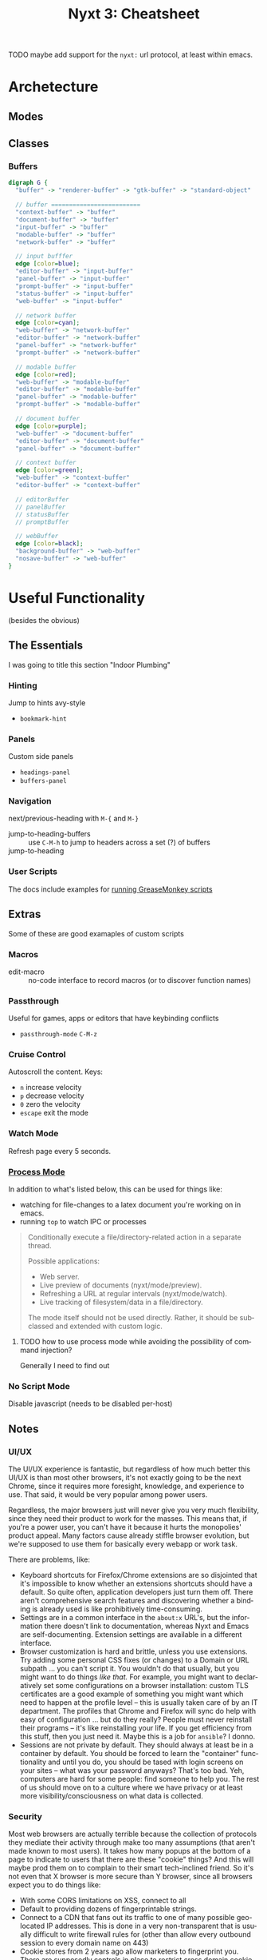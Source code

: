 :PROPERTIES:
:ID:       4a368f9b-afd4-4501-83f1-ba1a1e070f1e
:END:
#+TITLE:     Nyxt 3: Cheatsheet
#+AUTHOR:    David Conner
#+EMAIL:     aionfork@gmail.com
#+DESCRIPTION: notes

#+OPTIONS: ':nil *:t -:t ::t <:t H:3 \n:nil ^:t arch:headline
#+OPTIONS: title:nil author:nil c:nil d:(not "LOGBOOK") date:nil
#+OPTIONS: e:t email:nil f:t inline:t num:t p:nil pri:nil stat:t
#+OPTIONS: tags:t tasks:t tex:t timestamp:t todo:t |:t
#+OPTIONS: toc:2
#+SELECT_TAGS:
#+EXCLUDE_TAGS: noexport
#+KEYWORDS:
#+LANGUAGE: en


**** TODO maybe add support for the =nyxt:= url protocol, at least within emacs.

* Archetecture
** Modes

** Classes

*** Buffers


#+begin_src dot :file img/nyxt-buffer-classes.svg :cmdline "-Tsvg -Kdot -Grankdir=BT"
digraph G {
  "buffer" -> "renderer-buffer" -> "gtk-buffer" -> "standard-object"

  // buffer =========================
  "context-buffer" -> "buffer"
  "document-buffer" -> "buffer"
  "input-buffer" -> "buffer"
  "modable-buffer" -> "buffer"
  "network-buffer" -> "buffer"

  // input bufffer
  edge [color=blue];
  "editor-buffer" -> "input-buffer"
  "panel-buffer" -> "input-buffer"
  "prompt-buffer" -> "input-buffer"
  "status-buffer" -> "input-buffer"
  "web-buffer" -> "input-buffer"

  // network buffer
  edge [color=cyan];
  "web-buffer" -> "network-buffer"
  "editor-buffer" -> "network-buffer"
  "panel-buffer" -> "network-buffer"
  "prompt-buffer" -> "network-buffer"

  // modable buffer
  edge [color=red];
  "web-buffer" -> "modable-buffer"
  "editor-buffer" -> "modable-buffer"
  "panel-buffer" -> "modable-buffer"
  "prompt-buffer" -> "modable-buffer"

  // document buffer
  edge [color=purple];
  "web-buffer" -> "document-buffer"
  "editor-buffer" -> "document-buffer"
  "panel-buffer" -> "document-buffer"

  // context buffer
  edge [color=green];
  "web-buffer" -> "context-buffer"
  "editor-buffer" -> "context-buffer"

  // editorBuffer
  // panelBuffer
  // statusBuffer
  // promptBuffer

  // webBuffer
  edge [color=black];
  "background-buffer" -> "web-buffer"
  "nosave-buffer" -> "web-buffer"
}
#+end_src

#+RESULTS:
[[file:img/nyxt-buffer-classes.svg]]


**** Buffers Mermaid                                             :noexport:

This would look better, but I'm not sure how to rebalance the graph

#+begin_src mermaid :file img/nyxt-buffer-mermaid.png
graph BT;

buffer --> rendererBuffer[renderer-buffer] --> gtkBuffer[gtk-buffer] --> standardObject[standard-object]
inputBuffer[input-buffer] --> buffer

%% buffer =========================
contextBuffer[context-buffer] --> buffer
documentBuffer[document-buffer] --> buffer
inputBuffer[input-buffer] --> buffer
modableBuffer[modable-buffer] --> buffer
networkBuffer[network-buffer] --> buffer

%% input bufffer
editorBuffer[editor-buffer] --> inputBuffer[input-buffer]
panelBuffer[panel-buffer] --> inputBuffer[input-buffer]
promptBuffer[prompt-buffer] --> inputBuffer[input-buffer]
statusBuffer[status-buffer] --> inputBuffer[input-buffer]
webBuffer[web-buffer] --> inputBuffer[input-buffer]

%% network buffer
webBuffer[web-buffer] --> networkBuffer[network-buffer]
editorBuffer[editor-buffer] --> networkBuffer[network-buffer]
panelBuffer[panel-buffer] --> networkBuffer[network-buffer]
promptBuffer[prompt-buffer] --> networkBuffer[network-buffer]

%% modable buffer
webBuffer[web-buffer] --> modableBuffer[modable-buffer]
editorBuffer[editor-buffer] --> modableBuffer[modable-buffer]
panelBuffer[panel-buffer] --> modableBuffer[modable-buffer]
promptBuffer[prompt-buffer] --> modableBuffer[modable-buffer]

%% document buffer
webBuffer[web-buffer] --> documentBuffer[document-buffer]
editorBuffer[editor-buffer] --> documentBuffer[document-buffer]
panelBuffer[panel-buffer] --> documentBuffer[document-buffer]

%% context buffer
webBuffer[web-buffer] --> contextBuffer[context-buffer]
editorBuffer[editor-buffer] --> contextBuffer[context-buffer]

%% editorBuffer
%% panelBuffer
%% statusBuffer
%% promptBuffer

%% webBuffer
backgroundBuffer[background-buffer] --> webBuffer[web-buffer]
nosaveBuffer[nosave-buffer] --> webBuffer[web-buffer]

#+end_src

#+RESULTS:
[[file:img/nyxt-buffer-classes.png]]

* Useful Functionality

(besides the obvious)

** The Essentials

I was going to title this section "Indoor Plumbing"

*** Hinting

Jump to hints avy-style

+ =bookmark-hint=

*** Panels

Custom side panels

+ =headings-panel=
+ =buffers-panel=

*** Navigation

next/previous-heading with =M-{= and =M-}=

+ jump-to-heading-buffers :: use =C-M-h= to jump to headers across a set (?) of buffers
+ jump-to-heading ::

*** User Scripts

The docs include examples for [[https://nyxt.atlas.engineer/documentation#user-scripts][running GreaseMonkey scripts]]

** Extras

Some of these are good examaples of custom scripts

*** Macros

+ edit-macro :: no-code interface to record macros (or to discover function names)

*** Passthrough


Useful for games, apps or editors that have keybinding conflicts

+ =passthrough-mode= =C-M-z=

*** Cruise Control

Autoscroll the content. Keys:

+ =n= increase velocity
+ =p= decrease velocity
+ =0= zero the velocity
+ =escape= exit the mode

*** Watch Mode

Refresh page every 5 seconds.

*** [[nyxt:describe-package?package=%1Bnyxt%2Fmode%2Fprocess%3A%3Anyxt%2Fmode%2Fprocess][Process Mode]]

In addition to what's listed below, this can be used for things like:

+ watching for file-changes to a latex document you're working on in emacs.
+ running =top= to watch IPC or processes

#+begin_quote
Conditionally execute a file/directory-related action in a separate thread.

Possible applications:
- Web server.
- Live preview of documents (nyxt/mode/preview).
- Refreshing a URL at regular intervals (nyxt/mode/watch).
- Live tracking of filesystem/data in a file/directory.

The mode itself should not be used directly. Rather, it should be subclassed and
extended with custom logic.
#+end_quote

**** TODO how to use process mode while avoiding the possibility of command injection?

Generally I need to find out

*** No Script Mode

Disable javascript (needs to be disabled per-host)

** Notes

*** UI/UX

The UI/UX experience is fantastic, but regardless of how much better this UI/UX
is than most other browsers, it's not exactly going to be the next Chrome, since
it requires more foresight, knowledge, and experience to use. That said, it
would be very popular among power users.

Regardless, the major browsers just will never give you very much flexibility,
since they need their product to work for the masses. This means that, if you're
a power user, you can't have it because it hurts the monopolies' product
appeal. Many factors cause already stiffle browser evolution, but we're supposed
to use them for basically every webapp or work task.

There are problems, like:

+ Keyboard shortcuts for Firefox/Chrome extensions are so disjointed that it's
  impossible to know whether an extensions shortcuts should have a default. So
  quite often, application developers just turn them off. There aren't
  comprehensive search features and discovering whether a binding is already
  used is like prohibitively time-consuming.
+ Settings are in a common interface in the =about:x= URL's, but the information
  there doesn't link to documentation, whereas Nyxt and Emacs are
  self-documenting. Extension settings are available in a different interface.
+ Browser customization is hard and brittle, unless you use extensions. Try
  adding some personal CSS fixes (or changes) to a Domain or URL subpath ... you
  can't script it. You wouldn't do that usually, but you might want to do things
  /like that./ For example, you might want to declaratively set some
  configurations on a browser installation: custom TLS certificates are a good
  example of something you might want which need to happen at the profile level
  -- this is usually taken care of by an IT department. The profiles that Chrome
  and Firefox will sync do help with easy of configuration ... but do they
  really? People must never reinstall their programs -- it's like reinstalling
  your life. If you get efficiency from this stuff, then you just need it. Maybe
  this is a job for =ansible=? I donno.
+ Sessions are not private by default. They should always at least be in a
  container by default. You should be forced to learn the "container"
  functionality and until you do, you should be tased with login screens on your
  sites -- what was your password anyways? That's too bad. Yeh, computers are
  hard for some people: find someone to help you. The rest of us should move on
  to a culture where we have privacy or at least more visibility/consciousness
  on what data is collected.

*** Security

Most web browsers are actually terrible because the collection of protocols they
mediate their activity through make too many assumptions (that aren't made known
to most users). It takes how many popups at the bottom of a page to indicate to
users that there are these "cookie" things? And this will maybe prod them on to
complain to their smart tech-inclined friend. So it's not even that X browser is
more secure than Y browser, since all browsers expect you to do things like:

+ With some CORS limitations on XSS, connect to all
+ Default to providing dozens of fingerprintable strings.
+ Connect to a CDN that fans out its traffic to one of many possible geo-located
  IP addresses. This is done in a very non-transparent that is usually difficult
  to write firewall rules for (other than allow every outbound session to every
  domain name on 443)
+ Cookie stores from 2 years ago allow marketers to fingerprint you. There are
  supposedly controls in place to restrict cross domain cookie access ... but it
  is apparently still a problem and that only helps you on the frontend. On the
  backend your data can be relayed elsewhere.

That said, there's some obvious things that could go wrong if using Nyxt for all
your web traffic. I'm sure that the Nyxt application designers do have security
in mind because it's one of the challenges that the application has .. and I
don't know enough about Common Lisp to really say anything authoritative or
certain. Maybe I'm wrong.

But there are just some sessions/domains I plan on not connecting to and other
features I'd like to have disabled until I toggle them on. Something like
[[github:plexus/chemacs2][plexus/chemacs2]] for loading multiple profiles that are styled by theme with
separate cookie stores should be possible already -- see the config notes on and
options for running developer builds.

The command =edit-with-external-editor= requires setting =EDITOR= or the Nyxt
variable =external-editor-program=. Be careful with protocols and dynamic
functionality. I'm not sure whether user interactions restrict the callability
of this function -- or how that is limited. I'm not familiar with Common Lisp.

Also, whenever I go to enable things like [[https://www.orgroam.com/manual.html#org_002droam_002dprotocol][org-roam-protocol]] emacs, I hesitate a
bit just on the off chance that it's not a great idea.

* Keybindings

** Transforming buffers

After selecting the text, run these with =query-replace[-regexp]=. The text uses
tabs =^I= to separate most fields, so these can be used when inserting pipes for
tables. Insert =^I= with =C-q C-i= and newlines =^J= with =C-q C-j=.

+ =Binding^ICommand^IDocumentation^J= →
+ =^\(.*-map\)= → =*** \1=
+ =^\(.*\)^I\(.*\)( \(.*\) )^I\(.*\)$= → =| \1 | \2 | \3 | \4 |=

And it should be done.

** Integrating new keybindings

The "by category" section is copied to another file and exported to PDF there.

By surveying what's available early on, I hope to avoid engraining too many
usage habits from previous apps/systems. It's too easy to simply start out that
way and like Internet Buddha says, "You are the result of what you think" more
or less. So if I upregulate engrained usage habits early on, in order to change
those later, it requires quite a bit more effort.

The goal here is to condense as much information onto a single page, which
should slightly difficult to read. Why? So the brain has to choose between
remembering or exerting effort to reconstruct the meaning -- hence making it
more likely to remember, if just subconsiously. Within about =0.1s - 0.25s= of
seeing the page, I should instantly know where the information I need is. The
more of these you have, the more irritating it gets to flip pages and the less
you could carry with you. I could open them in a browser ... but then I just
tend to avoid using them (bc tabs) and it's difficult to show someone.

I like to "ontologize" large lists of function in a new application, service or
topic, by which I mean to divide into partitioned sets. Here those sets contain
things like subcommands or keybindings.

So for nyxt, I have these from some old notes:

|------+---------+-----------+-----------+------+---------|
| Move | Present | Bookmarks | Downloads | Help | Windows |
|------+---------+-----------+-----------+------+---------|
| Edit | Hint    | History   | HTTP      | Lisp | Buffers |
|------+---------+-----------+-----------+------+---------|

As for the number of categories, optimally this ranges from 8 to 12. Twelve is
really too many because the categories become disjointed and there aren't twelve
distinguishable /light/ or /bright/ highlighter colors ... so by the time you're
done marking up a cheatsheet, it's impossible to visually intuit what's what
without reading it. Dark colors turn out pretty horribly. Ideally, these colors
would be in place when you print. However, you then don't get to spend the time
deciding on the meaning/placement and this is an exercise that internalizes the
information.

From the user's perspective, the functionality of most modes enabled by default
overlaps.  These modes are fairly self-contained, so I've separated them out.

+ bookmarks-mode
+ history-mode
+ hint-mode


** By Category

#+begin_quote
Note: as much as possible, I try to reserve the super key for the window
manager, which facilitates making decisions on keybindings for multiple window
managers. It either contains the super key and is a WM keybinding or it doesn't
and it's an application keybinding.
#+end_quote

So when grouping by category, these are removed for brevity.

+ The =s= key here denotes shift. They are switched in Nyxt

In some cases, when there is only one alternative keybinding, it's in a second
column. Otherwise, it's in a pivoted summary table.

(you can pivot tables in org-mode lol)
*** bookmarks-mode-emacs-map

Prefix =C-x r=

| j | set-url-from-bookmark | Set the URL for the current buffer from a bookmark.              |
| k | delete-bookmark       | Delete bookmark(s) matching the chosen URLS-OR-BOOKMARK-ENTRIES. |
| l | bookmark-url          | Prompt for a URL to bookmark.                                    |
| M | bookmark-current-url  | Bookmark the URL of the current BUFFER.                          |
| m | bookmark-buffer-url   | Bookmark the page(s) currently opened in the existing buffers.   |

No prefix

| C-b   | list-bookmarks | List all bookmarks in a new buffer.         |
| C-m g | bookmark-hint  | Prompt for element hints and bookmark them. |

*** history-mode-emacs-map

| C-f   |           | history-forwards-maybe-query  |
| C-b   |           | history-backwards              |
| M-f   | M-s-left  | history-forwards-query         |
| M-b   | M-s-right | history-backwards-query        |
| C-M-f | C-M-right | history-forwards-all-query     |
| C-M-b | C-M-left  | history-all-query              |

Alternates for history:

| history-forwards  | M-] | M-right | button9 | M-button5 |
| history-backwards | M-[ | M-left  | button8 | M-button4 |

*** hint-mode-emacs-map

|---------+---------------+-------------+---------------------------------+-----------+------------------------------|
|         | Follow        |             | Follow (nosave buffer)          |           | Follow (new buffer)          |
|---------+---------------+-------------+---------------------------------+-----------+------------------------------|
| C-x C-w | copy-hint-url | C-M-g C-M-g | follow-hint-nosave-buffer-focus | C-u M-g g | follow-hint-new-buffer       |
| M-g M-g | follow-hint   | C-M-g g     | follow-hint-nosave-buffer       | M-g g     | follow-hint-new-buffer-focus |
|---------+---------------+-------------+---------------------------------+-----------+------------------------------|

document-mode

*** Edit

| M-w   | copy                      |
| C-w   | cut                       |
| C-x h | select-all                |
| C-y   | paste                     |
| M-y   | paste-from-clipboard-ring |

Undo/redo

| C-?   | redo                      |
| C-/   | undo                      |

=C-S-c= and =C-M-c= will run =open-inspector= if you want developer tools.

Forms

| M-i | focus-first-input-field |
| C-i | autofill                |

Misc

| C-M-l | copy-url   | Save current URL to clipboard.        |
| C-M-t | copy-title | Save current page title to clipboard. |
| M-$ | spell-check-word | Spell check a word. |

*** Move

The key =M-i= runs =focus-first-input-field=, which is helpful since many pages
don't tab right these days. This allows you to just skip to the form so you can
tab through its text boxes or form elements to your heart's content.

Useful for UI/UX is the notion of a fixed-point combinator. These are functions
that you can call recursively that deterministically produces known state. Some
examples you might only call once and any more than two or three times is not
useful. For example, paging up/down in a document should eventually produce the
known state of "showing document beginning/end".

Navigate by heading

| M-.   | t     | headings-panel          | Display a list of heading for jumping.                                       |
| C-.   | m     | jump-to-heading         | Jump to a particular heading, of type h1, h2, h3, h4, h5, or h6.             |
| C-M-. | C-M-. | jump-to-heading-buffers | Jump to a particular heading, of type h1, h2, h3, h4, h5, or h6 across a set |
| M-}   | n     | next-heading            | Scroll to the next heading of the BUFFER.                                    |
| M-{   | p     | previous-heading        | Scroll to the previous heading of the BUFFER.                                |

Navigate by search

| C-s k | remove-search-marks | Remove all search marks.                    |
| C-s s | search-buffer       | Search incrementally on the current buffer. |

Scroll

| C-n | scroll-down      |
| C-v | scroll-page-down |
| M-v | scroll-page-up   |
| M-> | scroll-to-bottom |
| M-< | scroll-to-top    |
| C-p | scroll-up        |

spell-check-mode-emacs-map

| C-r | reload-current-buffer | Reload current buffer.             |
| C-T | reopen-buffer         | Reopen queried deleted buffer(s).  |
| M-r | reload-buffers        | Prompt for BUFFERS to be reloaded. |
| C-R | reload-with-modes     | Reload buffer with modes enabled.  |


*** Help

Use =describe-bindings= to explore keybindings, but it's better to complete the tutorial or read the manual.

| f1 b | ?     | describe-bindings |
| f1 r | C-h r | manual            |
| f1 t | C-h t | tutorial          |

Nyxt uses common lisp data structures. It's like =emacs-lisp= on steroids, but
the extra categories of functionality completely change the way code is
written. See =defgeneric= and =defmethod= in [[https://www.gnu.org/software/emacs/manual/html_node/elisp/Generic-Functions.html][Emacs: Generic Functions]] to
understand how CL's options may change how code is structured.

| f1 C | C-h C | describe-class    | Inspect a class and show it in a help buffer.                             |
| f1 c | C-h c | describe-command  | Inspect a command and show it in a help buffer.                           |
| f1 f | C-h f | describe-function | Inspect a function and show it in a help buffer.                          |
| f1 k | C-h k | describe-key      | Display binding of user-inputted keys.                                    |
| f1 p | C-h p | describe-package  | Inspect a package and show it in a help buffer.                           |
| f1 s | C-h s | describe-slot     | Inspect a slot and show it in a help buffer.                              |
| f1 v | C-h v | describe-variable | Inspect a variable and show it in a help buffer.                          |

*** Lisp

Files

| C-x C-f     | open-file                 |
| C-s-y       | list-downloads            |
| C-d         | list-downloads            |
| C-u C-x C-f | edit-with-external-editor |

Application

| C-M-Z   | passthrough-mode |
| C-g     | nothing          |
| C-x C-c | quit             |

Commands

| C-space   | M-x       | execute-command           | Execute a command by name.                       |
| C-M-space | C-M-x     | execute-extended-command  | Prompt for arguments to pass to a given COMMAND. |
| C-s-space | C-s-space | execute-predicted-command | Execute the predicted next command.              |

Prompt control

| M-o     | C-x o   | toggle-prompt-buffer-focus | Toggle b/w current buffer and prompt. |
| M-space | M-space | resume-prompt              | Query an older prompt and resume it.  |

+ M-n :: Run =repeat-key= n times
+ C-g :: Will terminate most commands/keybindings, unless mapped
+ The prompt is technically a buffer

*** Presentation

| f11          | toggle-fullscreen |
| C-x C-0      | reset-page-zoom   |
| C-x C-hyphen | unzoom-page       |
| C-x C-+      | zoom-page         |
| C-x C-=      | zoom-page         |

*** Windows

| C-x 5 0 | delete-current-window |
| C-x 5 1 | delete-window         |
| C-x 5 2 | make-window           |

*** Buffers

| C-l | set-url            | Set the URL for the current buffer, completing with history. |
| M-l | set-url-new-buffer | Prompt for a URL and set it in a new focused buffer.         |

Buffer state is managed as a tree (for a window?)

| C-t       |             | make-buffer-focus      | Switch to a new buffer.                                             |
| C-x C-b   |             | list-buffers           | Show all buffers and their interrelations.                          |
| C-x C-k   | q           | delete-current-buffer  | Delete the current buffer, and make the next buffer the current one |
| C-x k     |             | delete-buffer          | Query the buffer(s) to delete.                                      |

Switch buffers

| C-x left  | C-x C-left  | switch-buffer-previous | Switch to the previous buffer in the buffer tree. |
| C-x right | C-x C-right | switch-buffer-next     | Switch to the next buffer in the buffer tree.     |
| C-tab     |             | switch-buffer-next     | Switch to the next buffer in the buffer tree.     |
| C-x b     |             | switch-buffer          | Switch buffer using fuzzy completion.             |
| C-s-tab   | C-x C-left  | switch-buffer-previous | Switch to the previous buffer in the buffer tree. |

* Keybindings By Mode

** Emacs

*** override-map

| C-space | execute-command  | C-space | Execute a command by name. |

*** bookmarks-mode-emacs-map

| C-b     | list-bookmarks        | UNBOUND | List all bookmarks in a new buffer.                              |
| C-m g   | bookmark-hint         | C-m g   | Prompt for element hints and bookmark them.                      |
| C-x r M | bookmark-current-url  | C-x r M | Bookmark the URL of the current BUFFER.                          |
| C-x r j | set-url-from-bookmark | C-x r j | Set the URL for the current buffer from a bookmark.              |
| C-x r k | delete-bookmark       | C-x r k | Delete bookmark(s) matching the chosen URLS-OR-BOOKMARK-ENTRIES. |
| C-x r l | bookmark-url          | C-x r l | Prompt for a URL to bookmark.                                    |
| C-x r m | bookmark-buffer-url   | C-x r m | Bookmark the page(s) currently opened in the existing buffers.   |

*** history-mode-emacs-map

| C-b       | history-backwards            | C-b   | Go to parent URL of BUFFER in history.                                 |
| C-f       | history-forwards-maybe-query | C-f   | If current node has multiple children, query which one to navigate to. |
| M-[       | history-backwards            | C-b   | Go to parent URL of BUFFER in history.                                 |
| M-]       | history-forwards             | M-]   | Go forward one step/URL in BUFFER's history.                           |
| M-b       | history-backwards-query      | M-b   | Query parent URL to navigate back to.                                  |
| M-f       | history-forwards-query       | M-f   | Query forward-URL to navigate to.                                      |
| C-M-b     | history-all-query            | C-M-b | Query URL to go to, from the whole history.                            |
| C-M-f     | history-forwards-all-query   | C-M-f | Query URL to forward to, from all child branches.                      |
| C-s-H     | history-all-query            | C-M-b | Query URL to go to, from the whole history.                            |
| C-s-h     | history-all-query            | C-M-b | Query URL to go to, from the whole history.                            |
| M-left    | history-backwards            | C-b   | Go to parent URL of BUFFER in history.                                 |
| M-right   | history-forwards             | M-]   | Go forward one step/URL in BUFFER's history.                           |
| button8   | history-backwards            | C-b   | Go to parent URL of BUFFER in history.                                 |
| button9   | history-forwards             | M-]   | Go forward one step/URL in BUFFER's history.                           |
| C-M-left  | history-all-query            | C-M-b | Query URL to go to, from the whole history.                            |
| M-s-left  | history-backwards-query      | M-b   | Query parent URL to navigate back to.                                  |
| C-M-right | history-forwards-all-query   | C-M-f | Query URL to forward to, from all child branches.                      |
| M-button4 | history-backwards            | C-b   | Go to parent URL of BUFFER in history.                                 |
| M-button5 | history-forwards             | M-]   | Go forward one step/URL in BUFFER's history.                           |
| M-s-right | history-forwards-query       | M-f   | Query forward-URL to navigate to.                                      |

*** hint-mode-emacs-map

| M-g g       | follow-hint-new-buffer-focus    | M-g g       | Like `follow-hint-new-buffer', but with focus.                              |
| C-M-g g     | follow-hint-nosave-buffer       | C-M-g g     | Like `follow-hint', but open the selected hints in new `nosave-buffer's (no |
| C-x C-w     | copy-hint-url                   | C-x C-w     | Prompt for element hints and save its corresponding URLs to clipboard.      |
| M-g M-g     | follow-hint                     | M-g M-g     | Prompt for element hints and open them in the current buffer.               |
| C-u M-g g   | follow-hint-new-buffer          | C-u M-g M-g | Like `follow-hint', but open the selected hints in new buffers (no focus).  |
| C-M-g C-M-g | follow-hint-nosave-buffer-focus | C-M-g C-M-g | Like `follow-hint-nosave-buffer', but with focus.                           |
| C-u M-g M-g | follow-hint-new-buffer          | C-u M-g M-g | Like `follow-hint', but open the selected hints in new buffers (no focus).  |

*** document-mode-emacs-map

| C-.          | jump-to-heading           | m            | Jump to a particular heading, of type h1, h2, h3, h4, h5, or h6.                 |
| C-/          | undo                      | C-/          | Undo the last editing action.                                                    |
| C-?          | redo                      | C-?          | Redo the last editing action.                                                    |
| C-R          | reload-with-modes         | C-R          | Reload the BUFFER with the queried modes.                                        |
| C-g          | nothing                   | C-g          | A command that does nothing.                                                     |
| C-n          | scroll-down               | C-n          | Scroll down the current page.                                                    |
| C-p          | scroll-up                 | C-p          | Scroll up the current page.                                                      |
| C-v          | scroll-page-down          | C-v          | Scroll down by one page height.                                                  |
| C-w          | cut                       | C-w          | Cut the selected text in BUFFER.                                                 |
| C-y          | paste                     | C-y          | Paste from clipboard into active element.                                        |
| M-.          | headings-panel            | t            | Display a list of heading for jumping.                                           |
| M-<          | scroll-to-top             | M-<          | Scroll to the top of the current page.                                           |
| M->          | scroll-to-bottom          | M->          | Scroll to the bottom of the current page.                                        |
| M-i          | focus-first-input-field   | M-i          | Move the focus to the first inputtable element of BUFFER.                        |
| M-v          | scroll-page-up            | M-v          | Scroll up by one page height.                                                    |
| M-w          | copy                      | M-w          | Copy selected text to clipboard.                                                 |
| M-y          | paste-from-clipboard-ring | M-y          | Show `*browser*' clipboard ring and paste selected entry.                        |
| M-{          | previous-heading          | p            | Scroll to the previous heading of the BUFFER.                                    |
| M-}          | next-heading              | n            | Scroll to the next heading of the BUFFER.                                        |
| C-M-.        | jump-to-heading-buffers   | C-M-.        | Jump to a particular heading, of type h1, h2, h3, h4, h5, or h6 across a set     |
| C-M-Z        | passthrough-mode          | C-M-Z        | Toggle `passthrough-mode'.                                                       |
| C-M-c        | open-inspector            | C-M-c        | Open the inspector, a graphical tool to inspect and change the buffer's content. |
| C-S-c        | open-inspector            | C-M-c        | Open the inspector, a graphical tool to inspect and change the buffer's content. |
| C-x h        | select-all                | C-x h        | Select all the text in the text field.                                           |
| C-x C-+      | zoom-page                 | C-x C-+      | Zoom in the current page BUFFER.                                                 |
| C-x C-0      | reset-page-zoom           | C-x C-0      | Reset the BUFFER zoom to the `zoom-ratio-default' or RATIO.                      |
| C-x C-=      | zoom-page                 | C-x C-+      | Zoom in the current page BUFFER.                                                 |
| C-u C-x C-f  | edit-with-external-editor | C-u C-x C-f  | Edit the current input field using `external-editor-program'.                    |
| C-x C-hyphen | unzoom-page               | C-x C-hyphen | Zoom out the current page in BUFFER.                                             |

*** search-buffer-mode-emacs-map

| C-s k | remove-search-marks | C-s k | Remove all search marks.                    |
| C-s s | search-buffer       | s     | Search incrementally on the current buffer. |

*** autofill-mode-default-map

| C-i | autofill  | C-i | Fill in a field with a value from a saved list. |

*** spell-check-mode-emacs-map

| M-$ | spell-check-word  | M-$ | Spell check a word. |

*** base-mode-emacs-map

| C-T         | reopen-buffer              | C-T         | Reopen queried deleted buffer(s).                                          |
| C-d         | list-downloads             | C-d         | Display a buffer listing all downloads.                                    |
| C-l         | set-url                    | C-l         | Set the URL for the current buffer, completing with history.               |
| C-r         | reload-current-buffer      | C-r         | Reload current buffer.                                                     |
| C-t         | make-buffer-focus          | C-t         | Switch to a new buffer.                                                    |
| M-1         | repeat-key                 | M-1         | Repeat the command bound to the user-pressed keybinding TIMES times.       |
| M-2         | repeat-key                 | M-1         | Repeat the command bound to the user-pressed keybinding TIMES times.       |
| M-3         | repeat-key                 | M-1         | Repeat the command bound to the user-pressed keybinding TIMES times.       |
| M-4         | repeat-key                 | M-1         | Repeat the command bound to the user-pressed keybinding TIMES times.       |
| M-5         | repeat-key                 | M-1         | Repeat the command bound to the user-pressed keybinding TIMES times.       |
| M-6         | repeat-key                 | M-1         | Repeat the command bound to the user-pressed keybinding TIMES times.       |
| M-7         | repeat-key                 | M-1         | Repeat the command bound to the user-pressed keybinding TIMES times.       |
| M-8         | repeat-key                 | M-1         | Repeat the command bound to the user-pressed keybinding TIMES times.       |
| M-9         | repeat-key                 | M-1         | Repeat the command bound to the user-pressed keybinding TIMES times.       |
| M-l         | set-url-new-buffer         | M-l         | Prompt for a URL and set it in a new focused buffer.                       |
| M-o         | toggle-prompt-buffer-focus | C-x o       | Toggle the focus between the current buffer and the current prompt buffer. |
| M-r         | reload-buffers             | M-r         | Prompt for BUFFERS to be reloaded.                                         |
| M-x         | execute-command            | C-space     | Execute a command by name.                                                 |
| f11         | toggle-fullscreen          | f11         | Fullscreen WINDOW, or the current window, when omitted.                    |
| f1 C        | describe-class             | C-h C       | Inspect a class and show it in a help buffer.                              |
| f1 b        | describe-bindings          | ?           | Show a buffer with the list of all known bindings for the current buffer.  |
| f1 c        | describe-command           | C-h c       | Inspect a command and show it in a help buffer.                            |
| f1 f        | describe-function          | C-h f       | Inspect a function and show it in a help buffer.                           |
| f1 k        | describe-key               | C-h k       | Display binding of user-inputted keys.                                     |
| f1 p        | describe-package           | C-h p       | Inspect a package and show it in a help buffer.                            |
| f1 r        | manual                     | C-h r       | Display Nyxt manual.                                                       |
| f1 s        | describe-slot              | C-h s       | Inspect a slot and show it in a help buffer.                               |
| f1 t        | tutorial                   | C-h t       | Display Nyxt tutorial.                                                     |
| f1 v        | describe-variable          | C-h v       | Inspect a variable and show it in a help buffer.                           |
| C-M-l       | copy-url                   | C-M-l       | Save current URL to clipboard.                                             |
| C-M-t       | copy-title                 | C-M-t       | Save current page title to clipboard.                                      |
| C-M-x       | execute-extended-command   | C-M-x       | Prompt for arguments to pass to a given COMMAND.                           |
| C-h C       | describe-class             | C-h C       | Inspect a class and show it in a help buffer.                              |
| C-h b       | describe-bindings          | ?           | Show a buffer with the list of all known bindings for the current buffer.  |
| C-h c       | describe-command           | C-h c       | Inspect a command and show it in a help buffer.                            |
| C-h f       | describe-function          | C-h f       | Inspect a function and show it in a help buffer.                           |
| C-h k       | describe-key               | C-h k       | Display binding of user-inputted keys.                                     |
| C-h p       | describe-package           | C-h p       | Inspect a package and show it in a help buffer.                            |
| C-h r       | manual                     | C-h r       | Display Nyxt manual.                                                       |
| C-h s       | describe-slot              | C-h s       | Inspect a slot and show it in a help buffer.                               |
| C-h t       | tutorial                   | C-h t       | Display Nyxt tutorial.                                                     |
| C-h v       | describe-variable          | C-h v       | Inspect a variable and show it in a help buffer.                           |
| C-s-Y       | list-downloads             | C-d         | Display a buffer listing all downloads.                                    |
| C-s-y       | list-downloads             | C-d         | Display a buffer listing all downloads.                                    |
| C-tab       | switch-buffer-next         | C-x C-right | Switch to the next buffer in the buffer tree.                              |
| C-x b       | switch-buffer              | C-x b       | Switch buffer using fuzzy completion.                                      |
| C-x k       | delete-buffer              | C-x k       | Query the buffer(s) to delete.                                             |
| C-x o       | toggle-prompt-buffer-focus | C-x o       | Toggle the focus between the current buffer and the current prompt buffer. |
| C-s-tab     | switch-buffer-previous     | C-x C-left  | Switch to the previous buffer in the buffer tree.                          |
| C-space     | execute-command            | C-space     | Execute a command by name.                                                 |
| C-x 5 0     | delete-current-window      | C-x 5 0     | Delete WINDOW, or the current window, when omitted.                        |
| C-x 5 1     | delete-window              | C-x 5 1     | Delete the queried window(s).                                              |
| C-x 5 2     | make-window                | C-x 5 2     | Create a new window.                                                       |
| C-x C-b     | list-buffers               | C-x C-b     | Show all buffers and their interrelations.                                 |
| C-x C-c     | quit                       | C-x C-c     | Quit Nyxt.                                                                 |
| C-x C-f     | open-file                  | C-x C-f     | Open a file from the filesystem.                                           |
| C-x C-k     | delete-current-buffer      | q           | Delete the current buffer, and make the next buffer the current one. If no |
| M-space     | resume-prompt              | M-space     | Query an older prompt and resume it.                                       |
| C-x left    | switch-buffer-previous     | C-x C-left  | Switch to the previous buffer in the buffer tree.                          |
| C-M-space   | execute-extended-command   | C-M-x       | Prompt for arguments to pass to a given COMMAND.                           |
| C-s-space   | execute-predicted-command  | C-s-space   | Execute the predicted next command.                                        |
| C-x right   | switch-buffer-next         | C-x C-right | Switch to the next buffer in the buffer tree.                              |
| C-x C-left  | switch-buffer-previous     | C-x C-left  | Switch to the previous buffer in the buffer tree.                          |
| C-x C-right | switch-buffer-next         | C-x C-right | Switch to the next buffer in the buffer tree.                              |

** CUA

*** override-map

| C-space | execute-command | C-space | Execute a command by name. |

*** bookmarks-mode-cua-map

| C-b     | list-bookmarks        | C-b     | List all bookmarks in a new buffer.                              |
| C-d     | bookmark-current-url  | C-d     | Bookmark the URL of the current BUFFER.                          |
| C-m g   | bookmark-hint         | C-m g   | Prompt for element hints and bookmark them.                      |
| C-m k   | delete-bookmark       | C-m k   | Delete bookmark(s) matching the chosen URLS-OR-BOOKMARK-ENTRIES. |
| C-m l   | bookmark-url          | C-m l   | Prompt for a URL to bookmark.                                    |
| C-m o   | set-url-from-bookmark | C-m o   | Set the URL for the current buffer from a bookmark.              |
| C-m s   | bookmark-current-url  | C-d     | Bookmark the URL of the current BUFFER.                          |
| C-m C-s | bookmark-buffer-url   | C-m C-s | Bookmark the page(s) currently opened in the existing buffers.   |

*** history-mode-default-map

| M-[       | history-backwards          | M-[       | Go to parent URL of BUFFER in history.            |
| M-]       | history-forwards           | M-]       | Go forward one step/URL in BUFFER's history.      |
| C-s-H     | history-all-query          | C-M-left  | Query URL to go to, from the whole history.       |
| C-s-h     | history-all-query          | C-M-left  | Query URL to go to, from the whole history.       |
| M-left    | history-backwards          | M-[       | Go to parent URL of BUFFER in history.            |
| M-right   | history-forwards           | M-]       | Go forward one step/URL in BUFFER's history.      |
| button8   | history-backwards          | M-[       | Go to parent URL of BUFFER in history.            |
| button9   | history-forwards           | M-]       | Go forward one step/URL in BUFFER's history.      |
| C-M-left  | history-all-query          | C-M-left  | Query URL to go to, from the whole history.       |
| M-s-left  | history-backwards-query    | M-s-left  | Query parent URL to navigate back to.             |
| C-M-right | history-forwards-all-query | C-M-right | Query URL to forward to, from all child branches. |
| M-button4 | history-backwards          | M-[       | Go to parent URL of BUFFER in history.            |
| M-button5 | history-forwards           | M-]       | Go forward one step/URL in BUFFER's history.      |
| M-s-right | history-forwards-query     | M-s-right | Query forward-URL to navigate to.                 |

*** hint-mode-cua-map

| C-J       | follow-hint-new-buffer          | C-J       | Like `follow-hint', but open the selected hints in new buffers (no focus).  |
| C-j       | follow-hint                     | C-j       | Prompt for element hints and open them in the current buffer.               |
| C-M-j     | follow-hint-nosave-buffer-focus | C-M-j     | Like `follow-hint-nosave-buffer', but with focus.                           |
| M-c h     | copy-hint-url                   | M-c h     | Prompt for element hints and save its corresponding URLs to clipboard.      |
| C-u C-j   | follow-hint-new-buffer-focus    | C-u C-j   | Like `follow-hint-new-buffer', but with focus.                              |
| C-u C-M-j | follow-hint-nosave-buffer       | C-u C-M-j | Like `follow-hint', but open the selected hints in new `nosave-buffer's (no |

*** document-mode-cua-map

| C-+          | zoom-page                 | C-+          | Zoom in the current page BUFFER.                                                 |
| C-0          | reset-page-zoom           | C-0          | Reset the BUFFER zoom to the `zoom-ratio-default' or RATIO.                      |
| C-=          | zoom-page                 | C-+          | Zoom in the current page BUFFER.                                                 |
| C-R          | reload-with-modes         | C-R          | Reload the BUFFER with the queried modes.                                        |
| C-Z          | redo                      | C-Z          | Redo the last editing action.                                                    |
| C-a          | select-all                | C-a          | Select all the text in the text field.                                           |
| C-c          | copy                      | C-c          | Copy selected text to clipboard.                                                 |
| C-h          | jump-to-heading           | C-h          | Jump to a particular heading, of type h1, h2, h3, h4, h5, or h6.                 |
| C-p          | print-buffer              | C-p          | Print the current buffer.                                                        |
| C-v          | paste                     | C-v          | Paste from clipboard into active element.                                        |
| C-x          | cut                       | C-x          | Cut the selected text in BUFFER.                                                 |
| C-z          | undo                      | C-z          | Undo the last editing action.                                                    |
| M-.          | headings-panel            | M-.          | Display a list of heading for jumping.                                           |
| M-i          | focus-first-input-field   | M-i          | Move the focus to the first inputtable element of BUFFER.                        |
| M-v          | paste-from-clipboard-ring | M-v          | Show `*browser*' clipboard ring and paste selected entry.                        |
| M-{          | previous-heading          | M-{          | Scroll to the previous heading of the BUFFER.                                    |
| M-}          | next-heading              | M-}          | Scroll to the next heading of the BUFFER.                                        |
| end          | maybe-scroll-to-bottom    | end          | Scroll to bottom if no input element is active, forward event otherwise.         |
| C-up         | scroll-to-top             | C-up         | Scroll to the top of the current page.                                           |
| home         | maybe-scroll-to-top       | home         | Scroll to top if no input element is active, forward event otherwise.            |
| C-M-Z        | passthrough-mode          | C-M-Z        | Toggle `passthrough-mode'.                                                       |
| C-M-c        | open-inspector            | C-M-c        | Open the inspector, a graphical tool to inspect and change the buffer's content. |
| C-M-h        | jump-to-heading-buffers   | C-M-h        | Jump to a particular heading, of type h1, h2, h3, h4, h5, or h6 across a set     |
| C-S-c        | open-inspector            | C-M-c        | Open the inspector, a graphical tool to inspect and change the buffer's content. |
| C-down       | scroll-to-bottom          | C-down       | Scroll to the bottom of the current page.                                        |
| C-u C-o      | edit-with-external-editor | C-u C-o      | Edit the current input field using `external-editor-program'.                    |
| C-hyphen     | unzoom-page               | C-button5    | Zoom out the current page in BUFFER.                                             |
| keypadup     | scroll-up                 | keypadup     | Scroll up the current page.                                                      |
| C-button4    | zoom-page                 | C-+          | Zoom in the current page BUFFER.                                                 |
| C-button5    | unzoom-page               | C-button5    | Zoom out the current page in BUFFER.                                             |
| keypadend    | scroll-to-bottom          | C-down       | Scroll to the bottom of the current page.                                        |
| keypaddown   | scroll-down               | keypaddown   | Scroll down the current page.                                                    |
| keypadhome   | scroll-to-top             | C-up         | Scroll to the top of the current page.                                           |
| keypadleft   | scroll-left               | keypadleft   | Scroll left the current page.                                                    |
| keypadnext   | scroll-page-down          | keypadnext   | Scroll down by one page height.                                                  |
| keypadprior  | scroll-page-up            | keypadpageup | Scroll up by one page height.                                                    |
| keypadright  | scroll-right              | keypadright  | Scroll right the current page.                                                   |
| keypadpageup | scroll-page-up            | keypadpageup | Scroll up by one page height.                                                    |

*** search-buffer-mode-cua-map

| f3  | search-buffer       | C-f | Search incrementally on the current buffer. |
| C-f | search-buffer       | C-f | Search incrementally on the current buffer. |
| M-f | remove-search-marks | M-f | Remove all search marks.                    |

*** autofill-mode-default-map

| C-i | autofill | C-i | Fill in a field with a value from a saved list. |

*** spell-check-mode-cua-map

*** base-mode-cua-map

| f5         | reload-current-buffer      | f5        | Reload current buffer.                                                     |
| C-/        | reopen-buffer              | C-/       | Reopen queried deleted buffer(s).                                          |
| C-O        | load-file                  | C-O       | Load the prompted Lisp file.                                               |
| C-T        | reopen-buffer              | C-/       | Reopen queried deleted buffer(s).                                          |
| C-W        | delete-current-window      | C-W       | Delete WINDOW, or the current window, when omitted.                        |
| C-[        | switch-buffer-previous     | C-[       | Switch to the previous buffer in the buffer tree.                          |
| C-]        | switch-buffer-next         | C-]       | Switch to the next buffer in the buffer tree.                              |
| C-`        | switch-buffer-last         | C-`       | Switch to the last visited buffer.                                         |
| C-l        | set-url                    | C-l       | Set the URL for the current buffer, completing with history.               |
| C-n        | make-window                | C-n       | Create a new window.                                                       |
| C-o        | open-file                  | C-o       | Open a file from the filesystem.                                           |
| C-q        | quit                       | C-q       | Quit Nyxt.                                                                 |
| C-r        | reload-current-buffer      | f5        | Reload current buffer.                                                     |
| C-t        | make-buffer-focus          | C-t       | Switch to a new buffer.                                                    |
| C-w        | delete-current-buffer      | C-w       | Delete the current buffer, and make the next buffer the current one. If no |
| M-l        | set-url-new-buffer         | M-l       | Prompt for a URL and set it in a new focused buffer.                       |
| M-o        | toggle-prompt-buffer-focus | M-o       | Toggle the focus between the current buffer and the current prompt buffer. |
| M-r        | reload-buffers             | M-r       | Prompt for BUFFERS to be reloaded.                                         |
| M-w        | delete-window              | M-w       | Delete the queried window(s).                                              |
| f11        | toggle-fullscreen          | f11       | Fullscreen WINDOW, or the current window, when omitted.                    |
| f1 C       | describe-class             | f1 C      | Inspect a class and show it in a help buffer.                              |
| f1 b       | describe-bindings          | f1 b      | Show a buffer with the list of all known bindings for the current buffer.  |
| f1 c       | describe-command           | f1 c      | Inspect a command and show it in a help buffer.                            |
| f1 f       | describe-function          | f1 f      | Inspect a function and show it in a help buffer.                           |
| f1 k       | describe-key               | f1 k      | Display binding of user-inputted keys.                                     |
| f1 p       | describe-package           | f1 p      | Inspect a package and show it in a help buffer.                            |
| f1 r       | manual                     | f1 r      | Display Nyxt manual.                                                       |
| f1 s       | describe-slot              | f1 s      | Inspect a slot and show it in a help buffer.                               |
| f1 t       | tutorial                   | f1 t      | Display Nyxt tutorial.                                                     |
| f1 v       | describe-variable          | f1 v      | Inspect a variable and show it in a help buffer.                           |
| C-M-l      | set-url-new-nosave-buffer  | C-M-l     | Prompt for a URL and set it in a new focused nosave buffer.                |
| C-s-W      | delete-current-window      | C-W       | Delete WINDOW, or the current window, when omitted.                        |
| C-s-Y      | list-downloads             | C-s-Y     | Display a buffer listing all downloads.                                    |
| C-s-y      | list-downloads             | C-s-Y     | Display a buffer listing all downloads.                                    |
| C-tab      | switch-buffer-next         | C-]       | Switch to the next buffer in the buffer tree.                              |
| M-c l      | copy-url                   | M-c l     | Save current URL to clipboard.                                             |
| M-c t      | copy-title                 | M-c t     | Save current page title to clipboard.                                      |
| M-down     | switch-buffer              | M-down    | Switch buffer using fuzzy completion.                                      |
| C-s-tab    | switch-buffer-previous     | C-[       | Switch to the previous buffer in the buffer tree.                          |
| C-space    | execute-command            | C-space   | Execute a command by name.                                                 |
| M-space    | resume-prompt              | M-space   | Query an older prompt and resume it.                                       |
| C-pageup   | switch-buffer-previous     | C-[       | Switch to the previous buffer in the buffer tree.                          |
| C-M-space  | execute-extended-command   | C-M-space | Prompt for arguments to pass to a given COMMAND.                           |
| C-s-space  | execute-predicted-command  | C-s-space | Execute the predicted next command.                                        |
| C-pagedown | switch-buffer-next         | C-]       | Switch to the next buffer in the buffer tree.                              |

